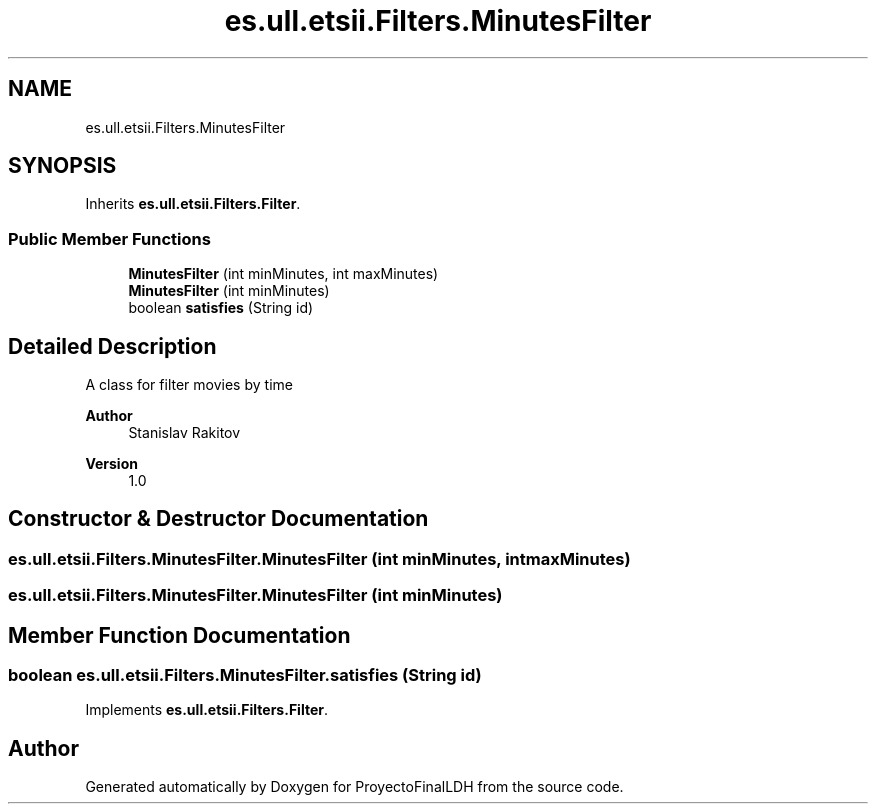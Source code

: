 .TH "es.ull.etsii.Filters.MinutesFilter" 3 "Thu Dec 29 2022" "Version 1.0" "ProyectoFinalLDH" \" -*- nroff -*-
.ad l
.nh
.SH NAME
es.ull.etsii.Filters.MinutesFilter
.SH SYNOPSIS
.br
.PP
.PP
Inherits \fBes\&.ull\&.etsii\&.Filters\&.Filter\fP\&.
.SS "Public Member Functions"

.in +1c
.ti -1c
.RI "\fBMinutesFilter\fP (int minMinutes, int maxMinutes)"
.br
.ti -1c
.RI "\fBMinutesFilter\fP (int minMinutes)"
.br
.ti -1c
.RI "boolean \fBsatisfies\fP (String id)"
.br
.in -1c
.SH "Detailed Description"
.PP 
A class for filter movies by time
.PP
\fBAuthor\fP
.RS 4
Stanislav Rakitov 
.RE
.PP
\fBVersion\fP
.RS 4
1\&.0 
.RE
.PP

.SH "Constructor & Destructor Documentation"
.PP 
.SS "es\&.ull\&.etsii\&.Filters\&.MinutesFilter\&.MinutesFilter (int minMinutes, int maxMinutes)"

.SS "es\&.ull\&.etsii\&.Filters\&.MinutesFilter\&.MinutesFilter (int minMinutes)"

.SH "Member Function Documentation"
.PP 
.SS "boolean es\&.ull\&.etsii\&.Filters\&.MinutesFilter\&.satisfies (String id)"

.PP
Implements \fBes\&.ull\&.etsii\&.Filters\&.Filter\fP\&.

.SH "Author"
.PP 
Generated automatically by Doxygen for ProyectoFinalLDH from the source code\&.

